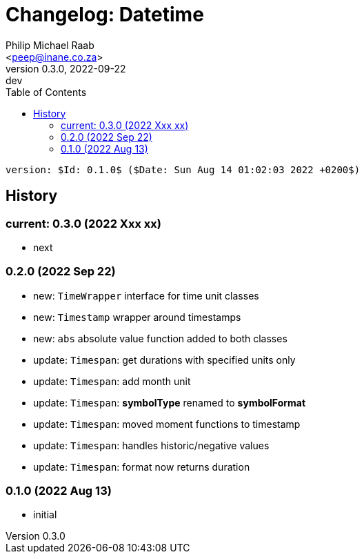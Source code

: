 = Changelog: Datetime
:author: Philip Michael Raab
:email: <peep@inane.co.za>
:revnumber: 0.3.0
:revdate: 2022-09-22
:revremark: dev
:experimental:
:icons: font
:source-highlighter: highlight.js
:toc: auto

 version: $Id: 0.1.0$ ($Date: Sun Aug 14 01:02:03 2022 +0200$)

== History

=== current: 0.3.0 (2022 Xxx xx)

* next

=== 0.2.0 (2022 Sep 22)

* new: `TimeWrapper` interface for time unit classes
* new: `Timestamp` wrapper around timestamps
* new: `abs` absolute value function added to both classes
* update: `Timespan`: get durations with specified units only
* update: `Timespan`: add month unit
* update: `Timespan`: *symbolType* renamed to *symbolFormat*
* update: `Timespan`: moved moment functions to timestamp
* update: `Timespan`: handles historic/negative values
* update: `Timespan`: format now returns duration

=== 0.1.0 (2022 Aug 13)

* initial
